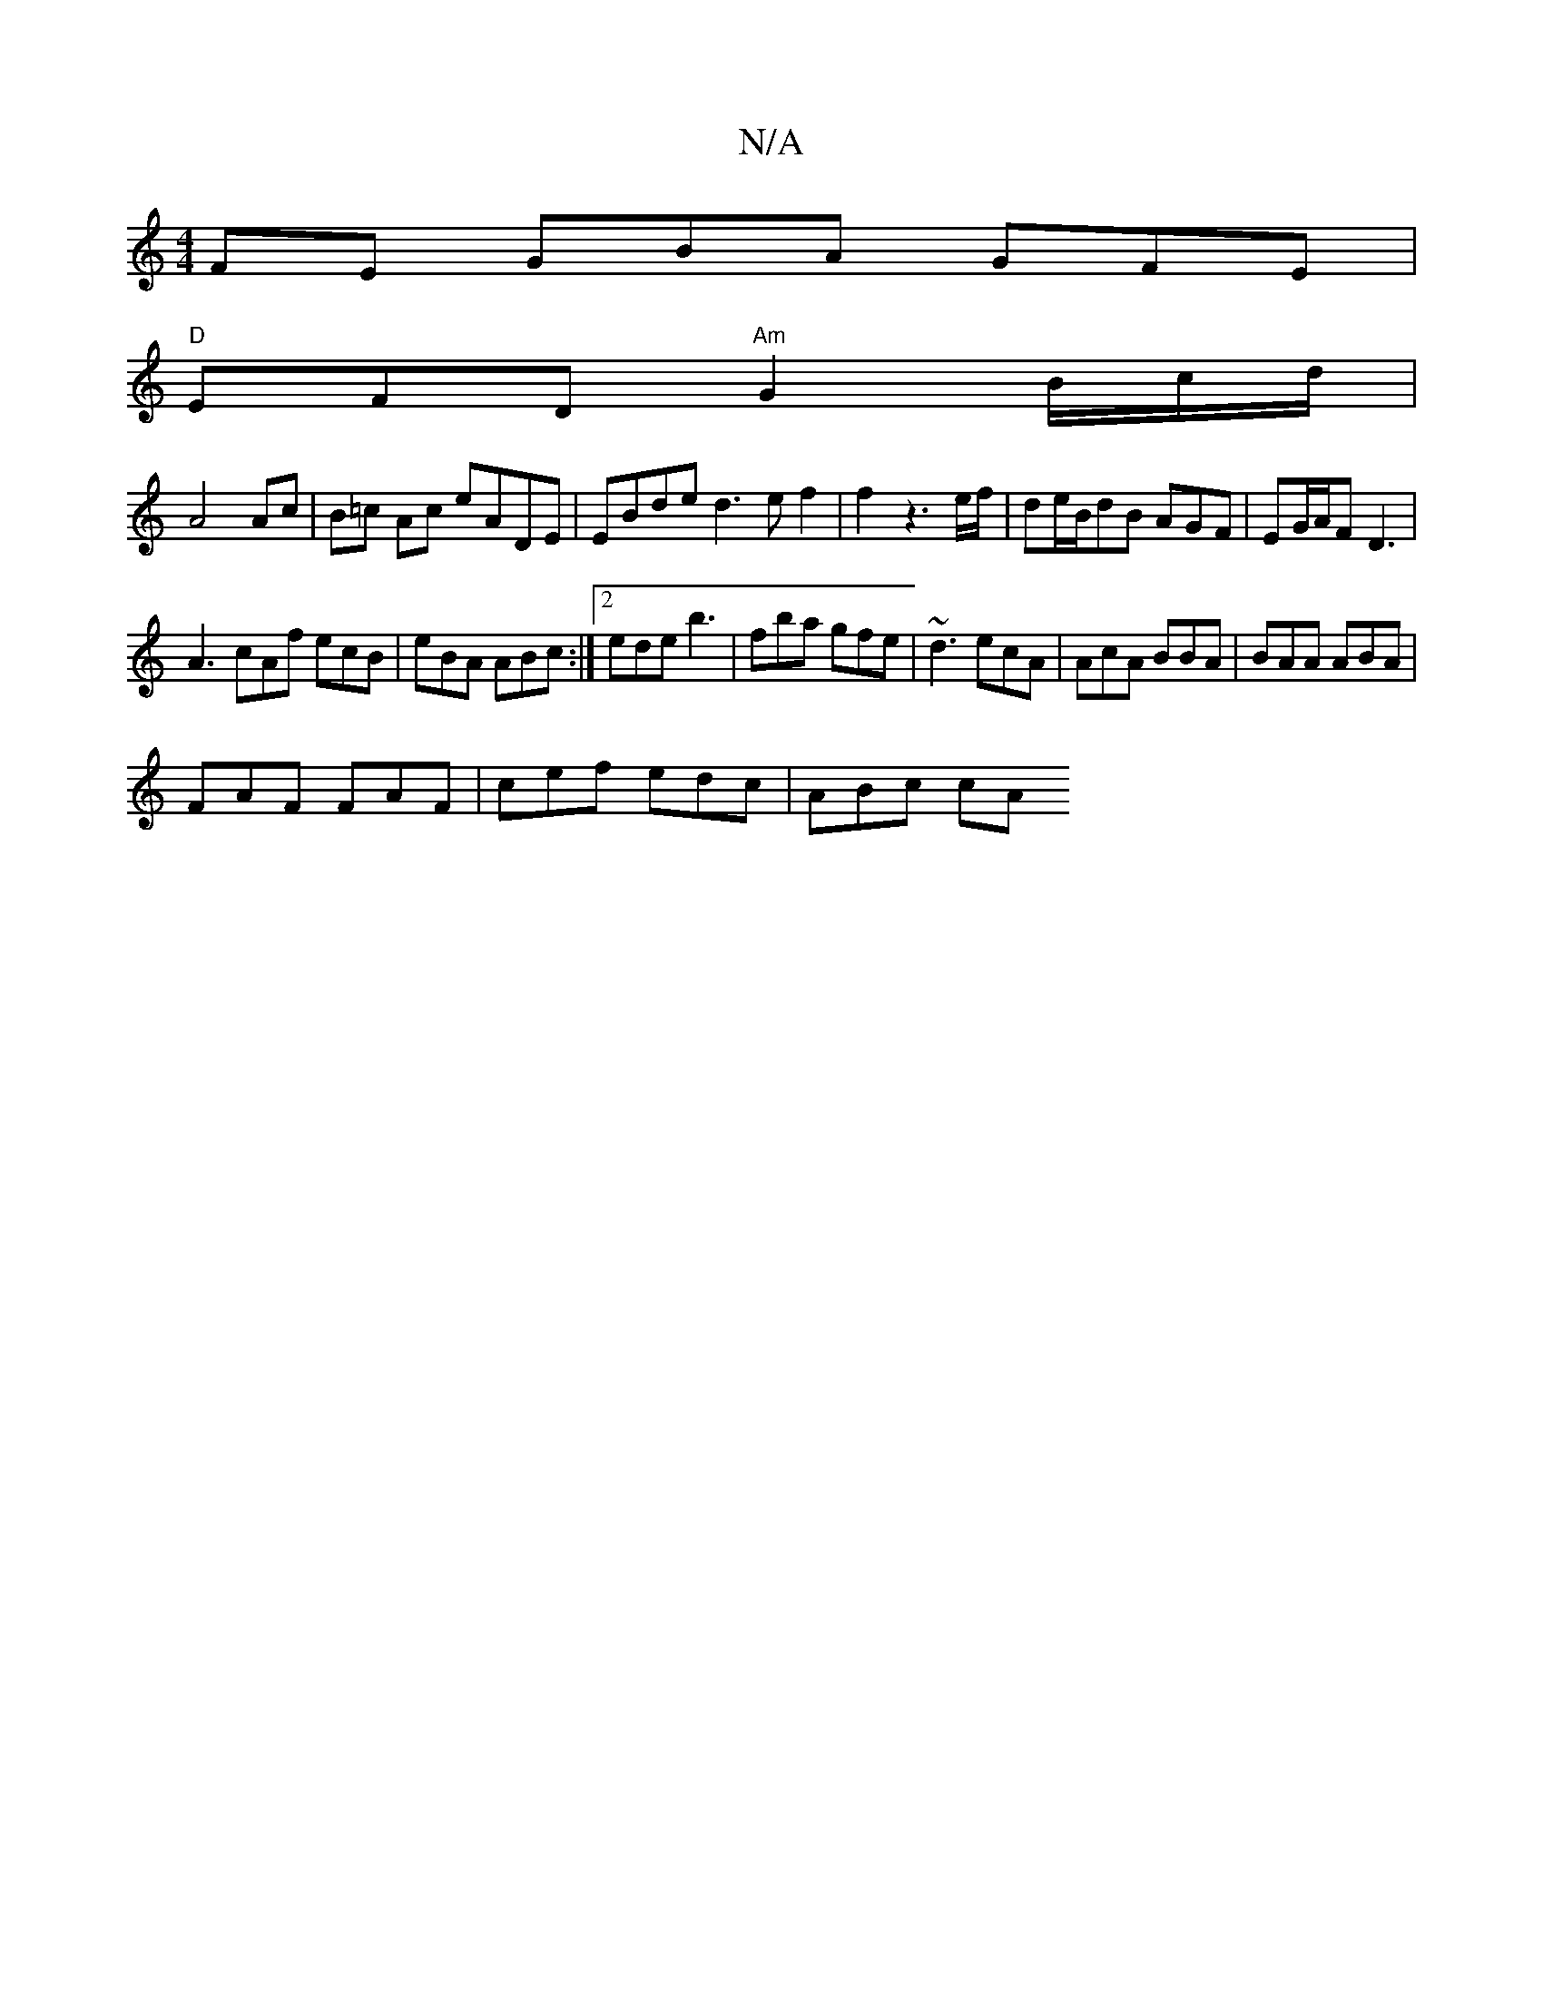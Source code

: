 X:1
T:N/A
M:4/4
R:N/A
K:Cmajor
FE GBA GFE |
"D" EFD "Am"G2B/2c/2/d/|
A4 Ac|B=c Ac eADE|EBde d3ef2|f2z3e/2f/2|de/2B/2dB AGF|EG/A/F D3|
A3 cAf ecB|eBA ABc:|2 ede b3 | fba gfe | ~d3 ecA | AcA BBA | BAA ABA |
FAF FAF | cef edc | ABc cA